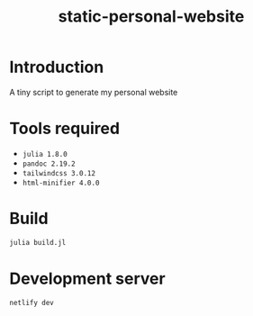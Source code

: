 #+title: static-personal-website

* Introduction
A tiny script to generate my personal website

* Tools required
- =julia 1.8.0=
- =pandoc 2.19.2=
- =tailwindcss 3.0.12=
- =html-minifier 4.0.0=

* Build
#+begin_src bash :results none
julia build.jl
#+end_src

* Development server
#+begin_src bash :results none
netlify dev
#+end_src
